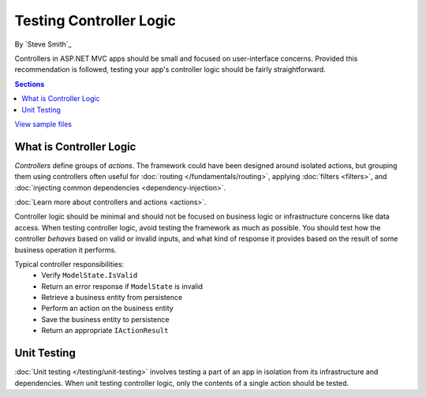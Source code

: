 Testing Controller Logic
========================
By `Steve Smith`_

Controllers in ASP.NET MVC apps should be small and focused on user-interface concerns. Provided this recommendation is followed, testing your app's controller logic should be fairly straightforward.

.. contents:: Sections
	:local:
	:depth: 1
	
`View sample files <https://github.com/aspnet/Docs/tree/1.0.0-rc1/aspnet/mvc/controllers/testing/sample>`_

What is Controller Logic
------------------------
*Controllers* define groups of *actions*. The framework could have been designed around isolated actions, but grouping them using controllers often useful for :doc:`routing </fundamentals/routing>`, applying :doc:`filters <filters>`, and :doc:`injecting common dependencies <dependency-injection>`. 

:doc:`Learn more about controllers and actions <actions>`.

Controller logic should be minimal and should not be focused on business logic or infrastructure concerns like data access. When testing controller logic, avoid testing the framework as much as possible. You should test how the controller *behaves* based on valid or invalid inputs, and what kind of response it provides based on the result of some business operation it performs.

Typical controller responsibilities:
	- Verify ``ModelState.IsValid``
	- Return an error response if ``ModelState`` is invalid
	- Retrieve a business entity from persistence
	- Perform an action on the business entity
	- Save the business entity to persistence
	- Return an appropriate ``IActionResult``

Unit Testing
------------
:doc:`Unit testing </testing/unit-testing>` involves testing a part of an app in isolation from its infrastructure and dependencies. When unit testing controller logic, only the contents of a single action should be tested.